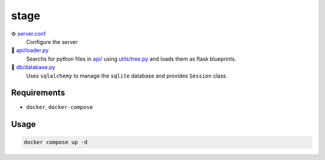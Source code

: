 stage
=====

⚙️ `server.conf <server.example.conf>`_
    Configure the server

🔎 `api/loader.py <api/loader.py>`_ 
    Searchs for python files in `api/ <api/>`_ using `utils/tree.py <utils/tree.py>`_ and loads them as flask blueprints.

📁 `db/database.py <db/database.py>`_
    Uses ``sqlalchemy`` to manage the ``sqlite`` database and provides ``Session`` class.


Requirements
------------

- ``docker``, ``docker-compose``

Usage
-----

.. code-block:: console

    docker compose up -d
